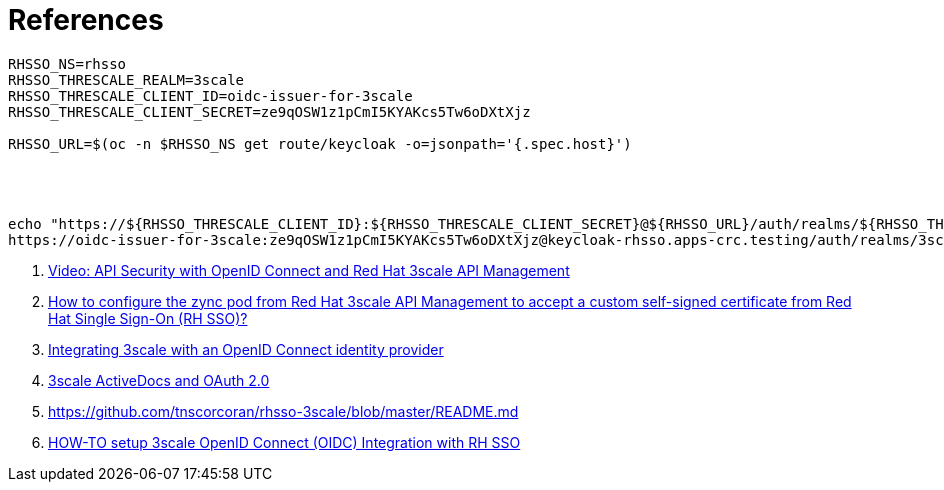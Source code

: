 = References

```shell
RHSSO_NS=rhsso
RHSSO_THRESCALE_REALM=3scale
RHSSO_THRESCALE_CLIENT_ID=oidc-issuer-for-3scale
RHSSO_THRESCALE_CLIENT_SECRET=ze9qOSW1z1pCmI5KYAKcs5Tw6oDXtXjz

RHSSO_URL=$(oc -n $RHSSO_NS get route/keycloak -o=jsonpath='{.spec.host}')




echo "https://${RHSSO_THRESCALE_CLIENT_ID}:${RHSSO_THRESCALE_CLIENT_SECRET}@${RHSSO_URL}/auth/realms/${RHSSO_THRESCALE_REALM}"
https://oidc-issuer-for-3scale:ze9qOSW1z1pCmI5KYAKcs5Tw6oDXtXjz@keycloak-rhsso.apps-crc.testing/auth/realms/3scale

```


. https://www.youtube.com/watch?v=I7u_ienPZbs[Video: API Security with OpenID Connect and Red Hat 3scale API Management]
. https://access.redhat.com/solutions/3621611[ How to configure the zync pod from Red Hat 3scale API Management to accept a custom self-signed certificate from Red Hat Single Sign-On (RH SSO)?]
. https://access.redhat.com/documentation/en-us/red_hat_3scale_api_management/2.13/html/administering_the_api_gateway/integrating-threescale-with-an-openid-connect-identity-provider[Integrating 3scale with an OpenID Connect identity provider]
. https://developers.redhat.com/blog/2018/03/09/3scale-activedocs-oauth-2-0[3scale ActiveDocs and OAuth 2.0]
. https://github.com/tnscorcoran/rhsso-3scale/blob/master/README.md
. https://developers.redhat.com/blog/2017/11/21/setup-3scale-openid-connect-oidc-integration-rh-sso[HOW-TO setup 3scale OpenID Connect (OIDC) Integration with RH SSO]